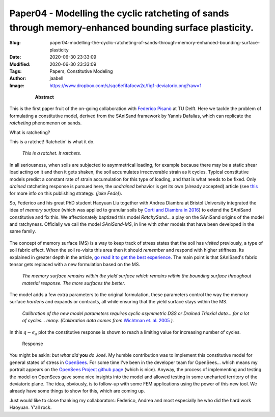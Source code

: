 Paper04 - Modelling the cyclic ratcheting of sands through memory-enhanced bounding surface plasticity.
#######################################################################################################

:Slug: paper04-modelling-the-cyclic-ratcheting-of-sands-through-memory-enhanced-bounding-surface-plasticity
:Date: 2020-06-30 23:33:09
:Modified: 2020-06-30 23:33:09
:Tags: Papers, Constitutive Modeling
:Author: jaabell 
:Image: https://www.dropbox.com/s/sqc6efifafocw2c/fig1-deviatoric.png?raw=1


.. highlights::

	**Abstract**

    .. include:: ../../abstracts/paper04-abstract.md


.. PELICAN_BEGIN_SUMMARY

This is the first paper fruit of the on-going collaboration with `Federico Pisanò <https://online-learning.tudelft.nl/instructors/federico-pisano/>`_ at TU Delft. Here we tackle the problem of formulating a constitutive model, derived from the SAniSand framework by Yannis Dafalias, which can replicate the *ratcheting* phenomenon on sands. 

What is ratcheting?

.. PELICAN_END_SUMMARY

This is a ratchet! Ratchetin' is what it do.

.. figure:: https://www.dropbox.com/s/ksbd0a86m4728wk/ratchet-2.png?raw=1
    :width: 40%
    :alt: I am the ratchet. 

    *This is a ratchet. It ratchets.*

In all seriousness, when soils are subjected to asymmetrical loading, for example because there may be a static shear load acting on it and then it gets shaken, the soil accumulates irrecoverable strain as it cycles. Typical constitutive models predict a constant rate of strain accumulation for this type of loading, and that is what needs to be fixed. Only *drained* ratcheting response is pursued here, the *undrained* behavior is get its own (already accepted) article (see `this <https://en.wikipedia.org/wiki/Least_publishable_unit>`_ for more info on this publishing strategy. *(joke Fede)*). 

So, Federico and his great PhD student Haoyuan Liu together with Andrea Diambra at Bristol University integrated the idea of *memory surface* (which was applied to granular soils by `Corti and Diambra in 2016 <https://research-information.bris.ac.uk/en/publications/memory-surface-hardening-model-for-granular-soils-under-repeated->`_) to extend the SAniSand constitutive and fix this. We affectionately baptized this model `RatchySand`... a play on the SAniSand origins of the model and ratchyness. Officially we call the model `SAniSand-MS`, in line with other models that have been developed in the same family. 


.. figure:: https://www.dropbox.com/s/xis1190jcxkv410/ratchy_team.png?raw=1
    :alt: The team.
    :width: 100%



The concept of memory surface (MS) is a way to keep track of stress states that the soil has *visited* previously, a type of soil fabric effect. When the soil re-visits this area then it should *remember* and respond with higher stiffness. Its explained in greater depth in the article, `go read it to get the best experience <https://www.researchgate.net/publication/328211282_Modelling_the_cyclic_ratcheting_of_sands_through_memory-enhanced_bounding_surface_plasticity>`_. The main point is that SAniSand's fabric tensor gets replaced with a new formulation based on the MS.


.. figure:: https://www.dropbox.com/s/sqc6efifafocw2c/fig1-deviatoric.png?raw=1
    :width: 60%
    :alt: The memory surface
    
    *The memory surface remains within the yield surface which remains within the bounding surface throughout material response. The more surfaces the better.*
    

The model adds a few extra parameters to the original formulation, these parameters control the way the memory surface *hardens* and expands or contracts, all while ensuring that the yield surface stays within the MS.


.. figure:: https://www.dropbox.com/s/rb6adj20w3qhl1c/fig3-calibration.png?raw=1
    :width: 100%
    :alt: Calibration

    *Calibration of the new model parameters requires cyclic asymmetric DSS or Drained Triaxial data... for a lot of cycles... many. (Calibration data comes from* `Wichtman et. al. 2005 <https://www.researchgate.net/publication/282252289_Explicit_Accumulation_Model_for_Non-cohesive_Soils_under_Cyclic_Loading>`_ *).*

In this :math:`q-\epsilon_a` plot the constitutive response is shown to reach a limiting value for increasing number of cycles. 

.. figure:: https://www.dropbox.com/s/clz3s9odnbze3xg/fig2-response.png?raw=1
    :width: 100%
    :alt: Response
    
    Response
    

You might be askin: *but what did* **you** *do José*. My humble contribution was to implement this constitutive model for general states of stress in `OpenSees <https://opensees.berkeley.edu/>`_. For some time I've been in the developer team for OpenSees... which means my portrait appears on the `OpenSees Project github page <https://github.com/OpenSees>`_ (which is nice).  Anyway, the process of implementing and testing the model on OpenSees gave some nice insights into the model and allowed testing in some uncharted territory of the deviatoric plane. The idea, obviously, is to follow-up with some FEM applications using the power of this new tool. We already have some things to show for this, which are coming up. 


Just would like to close thanking my collaborators: Federico, Andrea and most especially he who did the hard work Haoyuan. Y'all rock. 